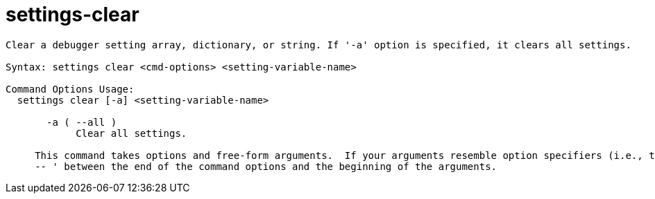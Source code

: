= settings-clear

----
Clear a debugger setting array, dictionary, or string. If '-a' option is specified, it clears all settings.

Syntax: settings clear <cmd-options> <setting-variable-name>

Command Options Usage:
  settings clear [-a] <setting-variable-name>

       -a ( --all )
            Clear all settings.
     
     This command takes options and free-form arguments.  If your arguments resemble option specifiers (i.e., they start with a - or --), you must use '
     -- ' between the end of the command options and the beginning of the arguments.
----